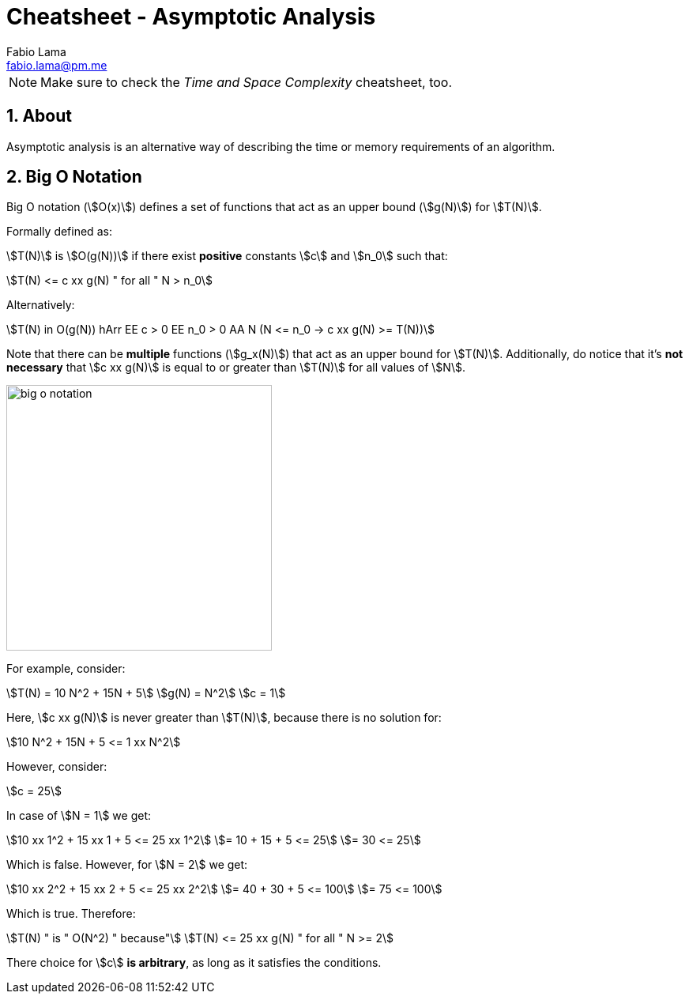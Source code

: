 = Cheatsheet - Asymptotic Analysis
Fabio Lama <fabio.lama@pm.me>
:description: Module: CM2035 Algorithms and Data Structures II, started April 2024
:doctype: article
:sectnums: 4
:toclevels: 4
:stem:

NOTE: Make sure to check the _Time and Space Complexity_ cheatsheet, too.

== About

Asymptotic analysis is an alternative way of describing the time or memory
requirements of an algorithm.

== Big O Notation

Big O notation (stem:[O(x)]) defines a set of functions that act as an upper bound (stem:[g(N)]) for
stem:[T(N)].

Formally defined as:

stem:[T(N)] is stem:[O(g(N))] if there exist **positive** constants stem:[c] and
stem:[n_0] such that:

[stem]
++++
T(N) <= c xx g(N) " for all " N > n_0
++++

Alternatively:

[stem]
++++
T(N) in O(g(N)) hArr EE c > 0 EE n_0 > 0 AA N (N <= n_0 -> c xx g(N) >= T(N))
++++

Note that there can be **multiple** functions (stem:[g_x(N)]) that act as an upper
bound for stem:[T(N)]. Additionally, do notice that it's **not necessary** that
stem:[c xx g(N)] is equal to or greater than stem:[T(N)] for all values of
stem:[N].

image::assets/big_o_notation.png[align=center, width=336]

For example, consider:

[stem]
++++
T(N) = 10 N^2 + 15N + 5\
g(N) = N^2\
c = 1
++++

Here, stem:[c xx g(N)] is never greater than stem:[T(N)], because there is no
solution for:

[stem]
++++
10 N^2 + 15N + 5 <= 1 xx N^2
++++

However, consider:

[stem]
++++
c = 25
++++

In case of stem:[N = 1] we get:

[stem]
++++
10 xx 1^2 + 15 xx 1 + 5 <= 25 xx 1^2\
= 10 + 15 + 5 <= 25\
= 30 <= 25
++++

Which is false. However, for stem:[N = 2] we get:

[stem]
++++
10 xx 2^2 + 15 xx 2 + 5 <= 25 xx 2^2\
= 40 + 30 + 5 <= 100\
= 75 <= 100
++++

Which is true. Therefore:

[stem]
++++
T(N) " is " O(N^2) " because"\
T(N) <= 25 xx g(N) " for all " N >= 2
++++

There choice for stem:[c] **is arbitrary**, as long as it satisfies the conditions.